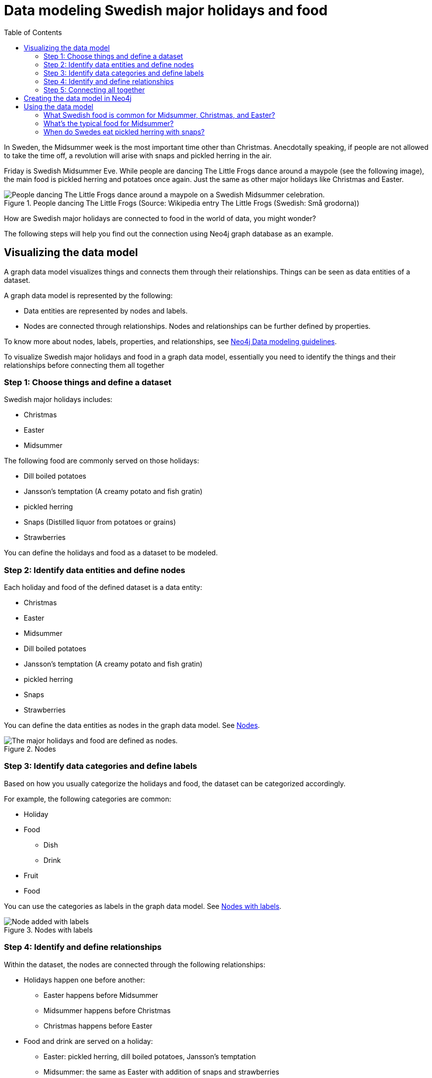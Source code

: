 = Data modeling Swedish major holidays and food
:toc:

In Sweden, the Midsummer week is the most important time other than Christmas. Anecdotally speaking, if people are not allowed to take the time off, a revolution will arise with snaps and pickled herring in the air.

Friday is Swedish Midsummer Eve. While people are dancing The Little Frogs dance around a maypole (see the following image), the main food is pickled herring and potatoes once again. Just the same as other major holidays like Christmas and Easter.

[#img-little-frogs-dance]
.People dancing The Little Frogs (Source: Wikipedia entry The Little Frogs (Swedish: Små grodorna))
image::https://upload.wikimedia.org/wikipedia/commons/thumb/2/28/%C3%85rsn%C3%A4s%2C_Midsummer_of_69_%283%29.JPG/640px-%C3%85rsn%C3%A4s%2C_Midsummer_of_69_%283%29.JPG[People dancing The Little Frogs dance around a maypole on a Swedish Midsummer celebration.]

How are Swedish major holidays are connected to food in the world of data, you might wonder?

The following steps will help you find out the connection using Neo4j graph database as an example.

== Visualizing the data model

A graph data model visualizes things and connects them through their relationships. Things can be seen as data entities of a dataset.

A graph data model is represented by the following:

* Data entities are represented by nodes and labels.
* Nodes are connected through relationships. Nodes and relationships can be further defined by properties.

To know more about nodes, labels, properties, and relationships, see https://neo4j.com/developer/guide-data-modeling/[Neo4j Data modeling guidelines].

To visualize Swedish major holidays and food in a graph data model, essentially you need to identify the things and their relationships before connecting them all together

=== Step 1: Choose things and define a dataset

Swedish major holidays includes:

* Christmas
* Easter
* Midsummer

The following food are commonly served on those holidays:

* Dill boiled potatoes
* Jansson’s temptation (A creamy potato and fish gratin)
* pickled herring
* Snaps (Distilled liquor from potatoes or grains)
* Strawberries

You can define the holidays and food as a dataset to be modeled.

=== Step 2: Identify data entities and define nodes

Each holiday and food of the defined dataset is a data entity:

* Christmas
* Easter
* Midsummer
* Dill boiled potatoes
* Jansson’s temptation (A creamy potato and fish gratin)
* pickled herring
* Snaps
* Strawberries

You can define the data entities as nodes in the graph data model. See <<image-nodes>>.

[#image-nodes]
.Nodes
image::images/nodes.svg[The major holidays and food are defined as nodes.]

=== Step 3: Identify data categories and define labels

Based on how you usually categorize the holidays and food, the dataset can be categorized accordingly.

For example, the following categories are common:

* Holiday
* Food
    ** Dish
    ** Drink
* Fruit
* Food

You can use the categories as labels in the graph data model. See <<image-nodes-with-labels>>.

[#image-nodes-with-labels]
.Nodes with labels
image::images/nodes-labels.svg[Node added with labels]

=== Step 4: Identify and define relationships

Within the dataset, the nodes are connected through the following relationships:

* Holidays happen one before another:
    ** Easter happens before Midsummer
    ** Midsummer happens before Christmas
    ** Christmas happens before Easter
* Food and drink are served on a holiday:
    ** Easter: pickled herring, dill boiled potatoes, Jansson’s temptation
    ** Midsummer: the same as Easter with addition of snaps and strawberries
    ** Christmas: the same as Midsummer except strawberries
* Food and drink are served with each other on a holiday:
    ** Easter: pickled herring, dill boiled potatoes, Jansson’s temptation
    ** Midsummer: the same as Easter with addition of snaps and strawberries
    ** Christmas: the same as Midsummer except strawberries

You can use `BEFORE`, `SERVED_ON`, and `SERVED_WITH` as the relationships for the nodes in the graph data model.

=== Step 5: Connecting all together

Now you can see a visualized data model by connecting all the nodes and labels through the relationships. See <<image-data-model-visualization>>.

In the data model, taking the Midsummer node as an example, you can see that Midsummer is before Christmas. In Midsummer, people mainly eat pickled herring, dill boiled potatoes, Jansson’s temptation, strawberries, and drink snaps.

[#image-data-model-visualization]
.Data model
image::/images/visualization-swedish-major-holidays-and-food.svg[In the visualized data, all the nodes and labels are connected through the relation ships.]

== Creating the data model in Neo4j

Cypher is a graph query language for querying the Neo4j database.

To create the data model in Neo4j database, run Cyper queries based on the visualized data model, as in the following example queries.

.Click to see the example queries
[%collapsible]
====
[source,cypher]
----
CREATE (herring:Food:Dish {name:"pickled herring"}),(potato:Food:Dish {name:"Dill boiled potatoes"}),(janssons:Food:Dish {name:"Jansson's temptation"}),(snaps:Food:Drink {name:"snaps"}),(strawberry:Food:Fruit {name:"strawberries"})
CREATE (easter:Holiday {name:"Easter"}),(midsummer:Holiday {name:"Midsummer"}),(christmas:Holiday {name:"Christmas"})
CREATE (herring)-[:SERVED_WITH]->(potato)-[:SERVED_WITH]->(herring)
CREATE (potato)-[:SERVED_WITH]->(janssons)-[:SERVED_WITH]->(potato)
CREATE (janssons)-[:SERVED_WITH]->(snaps)-[:SERVED_WITH]->(janssons)
CREATE (herring)-[:SERVED_WITH]->(janssons)-[:SERVED_WITH]->(herring)
CREATE (herring)-[:SERVED_WITH]->(snaps)-[:SERVED_WITH]->(herring)
CREATE (potato)-[:SERVED_WITH]->(snaps)-[:SERVED_WITH]->(potato)
CREATE (strawberry)-[:SERVED_WITH]->(snaps)-[:SERVED_WITH]->(strawberry)
CREATE (strawberry)-[:SERVED_WITH]->(janssons)-[:SERVED_WITH]->(strawberry)
CREATE (strawberry)-[:SERVED_WITH]->(herring)-[:SERVED_WITH]->(strawberry)
CREATE (strawberry)-[:SERVED_WITH]->(potato)-[:SERVED_WITH]->(strawberry)
CREATE (herring)-[:SERVED_ON]->(easter)
CREATE (herring)-[:SERVED_ON]->(midsummer)
CREATE (herring)-[:SERVED_ON]->(christmas)
CREATE (potato)-[:SERVED_ON]->(easter)
CREATE (potato)-[:SERVED_ON]->(midsummer)
CREATE (potato)-[:SERVED_ON]->(christmas)
CREATE (janssons)-[:SERVED_ON]->(easter)
CREATE (janssons)-[:SERVED_ON]->(midsummer)
CREATE (jassons)-[:SERVED_ON]->(christmas)
CREATE (snaps)-[:SERVED_ON]->(midsummer)
CREATE (snaps)-[:SERVED_ON]->(christmas)
CREATE (strawberry)-[:SERVED_ON]->(midsummer)
CREATE (easter)-[:BEFORE]->(midsummer)-[:BEFORE]->(christmas)-[:BEFORE]->(easter)
RETURN herring, potato, janssons, snaps, strawberry, easter, midsummer, christmas
----
====

The example queries create a graph data model, as shown in <<image-example-graph-data-mode-in-neo4j>>.

[#image-example-graph-data-mode-in-neo4j]
.Example graph data model in Neo4j
image::images/query-create-data-model-swedish-major-holidays-and-food.png[tbd]

== Using the data model

The graph data model of Swedish major holidays and food is also known as a knowledge graph. A knowledge graph represents knowledge about a specific domain. In this case, the culture about Swedish holidays and good.

For example, you can use such a data model to power a chatbot to find answers to the following questions.

=== What Swedish food is common for Midsummer, Christmas, and Easter?

.Cypher query
[source,cypher]
----
MATCH (food:Food) WHERE (food)-[:SERVED_ON]->(:Holiday {name: "Midsummer"}) AND (food)-[:SERVED_ON]->(:Holiday {name: "Easter"}) AND (food)-[:SERVED_ON]->(:Holiday {name: "Christmas"})
RETURN DISTINCT food
----
// The query returns duplicates even with DISTINCT. Only one time it returned without duplicates. How would you suggest I modify the query to remove all duplicates?
Answer: Dill boiled potatoes and pickled herring.

=== What’s the typical food for Midsummer?

.Cypher query
[source,cypher]
----
MATCH (food:Food) WHERE (food)-[:SERVED_ON]->(:Holiday {name: "Midsummer"})
RETURN DISTINCT food
----
// The query returns duplicates even with DISTINCT. Only one time it returned without duplicates. How would you suggest I modify the query to remove all duplicates?
Answer: Dill boiled potatoes, Jansson’s temptation, pickled herring, snaps, and strawberries.

=== When do Swedes eat pickled herring with snaps?

.Cypher query
[source,cypher]
----
MATCH (holiday:Holiday) WHERE (holiday)<-[:SERVED_ON]-(:Drink {name: "snaps"})-[:SERVED_WITH]->(:Dish {name: "pickled herring"})
RETURN DISTINCT holiday
----
// The query returns duplicates even with DISTINCT. Only one time it returned without duplicates. How would you suggest I modify the query to remove all duplicates?
Answer: Midsummer and Christmas.
